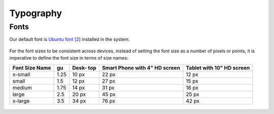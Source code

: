 Typography
==========

Fonts
-----

Our default font is `Ubuntu font <https://design.ubuntu.com/font/>`__ `[2] <https://en.wikipedia.org/wiki/Ubuntu_(typeface)>`__ installed in the system.

.. figure:: /_static/images/humanguide/01.png

For the font sizes to be consistent across devices, instead of setting the font size as a number of pixels or points, it is imperative to define the font size in terms of size names:

+---------+------+-------+--------------+--------------+
| Font    | gu   | Desk- | Smart Phone  | Tablet with  |
| Size    |      | top   | with 4" HD   | 10" HD       |
| Name    |      |       | screen       | screen       |
+=========+======+=======+==============+==============+
| x-small | 1.25 | 10 px | 22 px        | 12 px        |
+---------+------+-------+--------------+--------------+
| small   | 1.5  | 12 px | 27 px        | 15 px        |
+---------+------+-------+--------------+--------------+
| medium  | 1.75 | 14 px | 31 px        | 18 px        |
+---------+------+-------+--------------+--------------+
| large   | 2.5  | 20 px | 45 px        | 25 px        |
+---------+------+-------+--------------+--------------+
| x-large | 3.5  | 34 px | 76 px        | 42 px        |
+---------+------+-------+--------------+--------------+

.. figure:: /_static/images/humanguide/02.png
